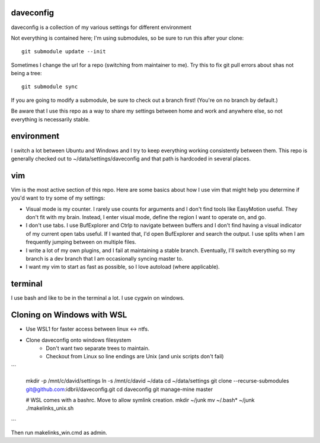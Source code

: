 daveconfig
==========

daveconfig is a collection of my various settings for different environment

Not everything is contained here; I'm using submodules, so be sure to run this after your clone:

::

    git submodule update --init


Sometimes I change the url for a repo (switching from maintainer to me). Try this to fix git pull errors about shas not being a tree:

::

    git submodule sync

If you are going to modify a submodule, be sure to check out a branch first! (You're on no branch by default.)


Be aware that I use this repo as a way to share my settings between home and work and anywhere else, so not everything is necessarily stable.


environment
===========

I switch a lot between Ubuntu and Windows and I try to keep everything working consistently between them. This repo is generally checked out to ~/data/settings/daveconfig and that path is hardcoded in several places.


vim
===

Vim is the most active section of this repo. Here are some basics about how I use vim that might help you determine if you'd want to try some of my settings:

- Visual mode is my counter. I rarely use counts for arguments and I don't find tools like EasyMotion useful. They don't fit with my brain. Instead, I enter visual mode, define the region I want to operate on, and go.
- I don't use tabs. I use BufExplorer and Ctrlp to navigate between buffers and I don't find having a visual indicator of my current open tabs useful. If I wanted that, I'd open BufExplorer and search the output. I use splits when I am frequently jumping between on multiple files.
- I write a lot of my own plugins, and I fail at maintaining a stable branch. Eventually, I'll switch everything so my branch is a dev branch that I am occasionally syncing master to.
- I want my vim to start as fast as possible, so I love autoload (where applicable).


terminal
========

I use bash and like to be in the terminal a lot. I use cygwin on windows.


Cloning on Windows with WSL
===========================

* Use WSL1 for faster access between linux <-> ntfs.
* Clone daveconfig onto windows filesystem
    * Don't want two separate trees to maintain.
    * Checkout from Linux so line endings are Unix (and unix scripts don't fail)
```

    mkdir -p /mnt/c/david/settings
    ln -s /mnt/c/david ~/data
    cd ~/data/settings
    git clone --recurse-submodules git@github.com:idbrii/daveconfig.git
    cd daveconfig
    git manage-mine master

    # WSL comes with a bashrc. Move to allow symlink creation.
    mkdir ~/junk
    mv ~/.bash* ~/junk
    ./makelinks_unix.sh 
```

Then run makelinks_win.cmd as admin.

